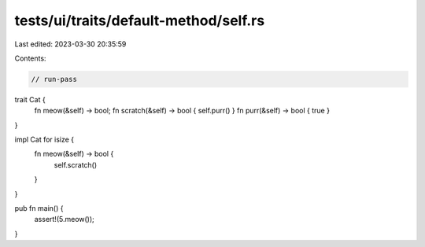 tests/ui/traits/default-method/self.rs
======================================

Last edited: 2023-03-30 20:35:59

Contents:

.. code-block:: rs

    // run-pass


trait Cat {
    fn meow(&self) -> bool;
    fn scratch(&self) -> bool { self.purr() }
    fn purr(&self) -> bool { true }
}

impl Cat for isize {
    fn meow(&self) -> bool {
        self.scratch()
    }
}

pub fn main() {
    assert!(5.meow());
}


